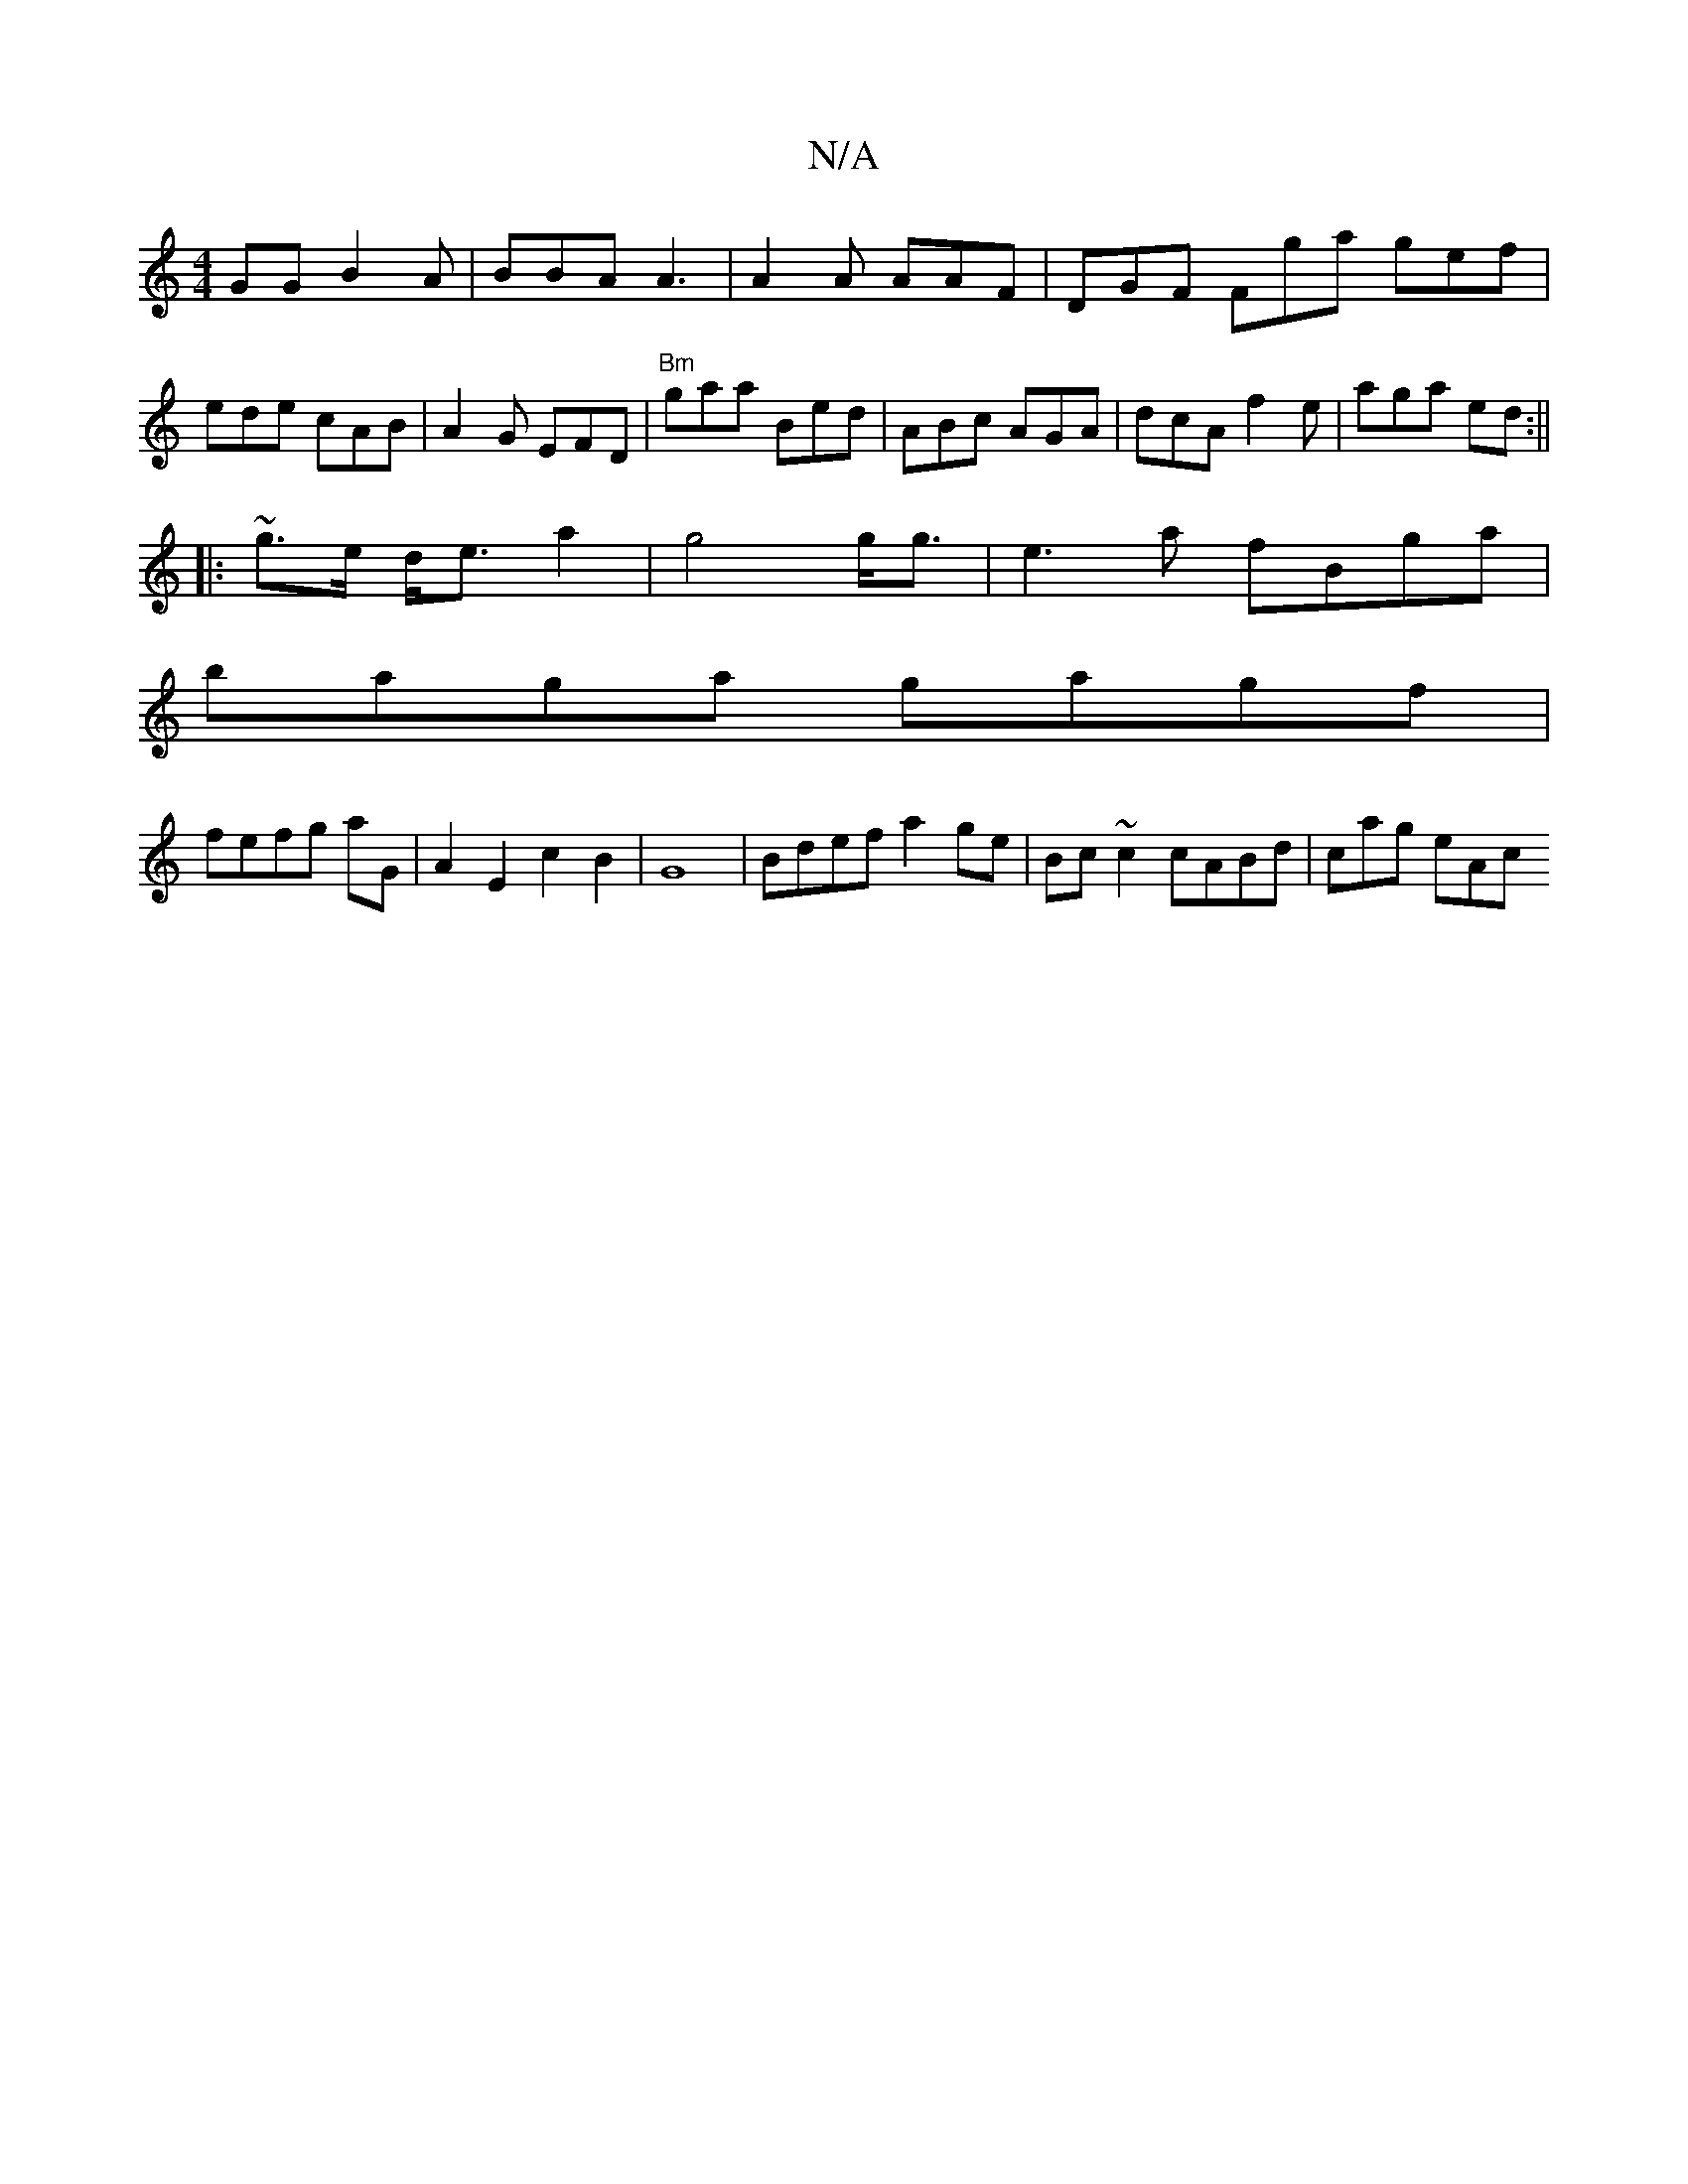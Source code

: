 X:1
T:N/A
M:4/4
R:N/A
K:Cmajor
GG B2A | BBA A3 | A2A AAF | DGF Fga gef|ede cAB|A2G EFD | "Bm" gaa Bed|ABc AGA|dcA f2e|aga ed:||
|: ~ g>e d<e a2|g4 g<g | e3a fBga |
baga gagf|
fefg aG | A2 E2 c2 B2|G8|Bdef a2ge|Bc~c2 cABd | cag eAc 